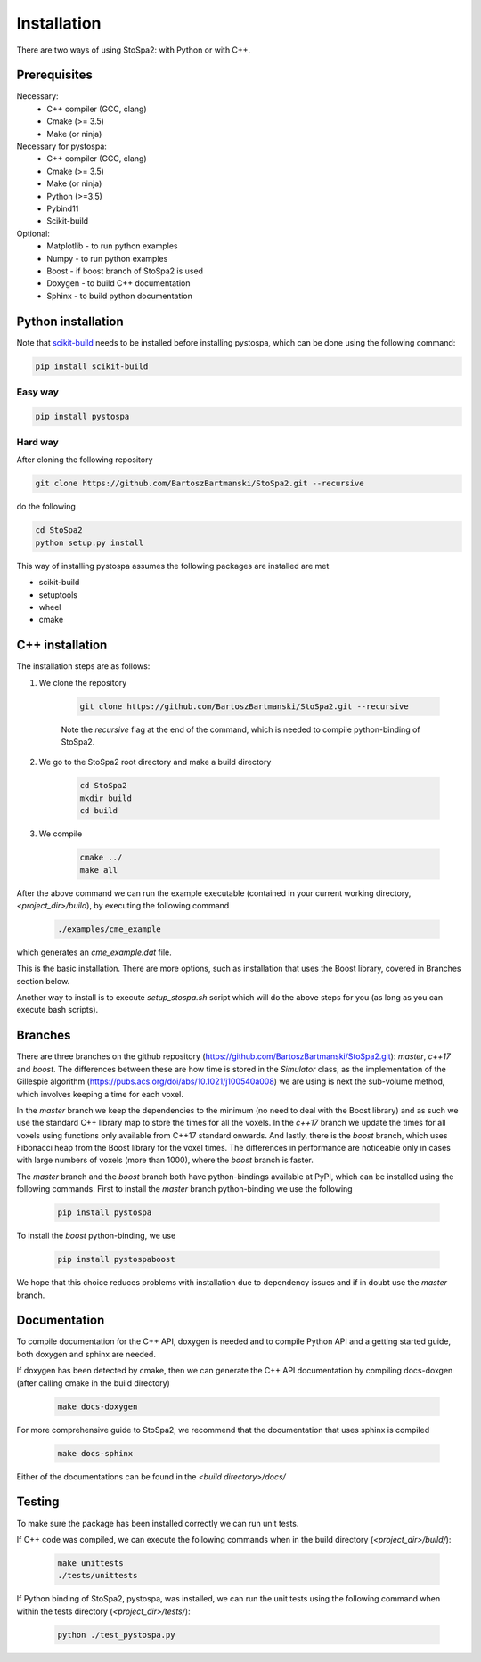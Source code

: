 
Installation
############

There are two ways of using StoSpa2: with Python or with C++.


Prerequisites
=============

Necessary:
    * C++ compiler (GCC, clang)
    * Cmake (>= 3.5)
    * Make (or ninja)

Necessary for pystospa:
    * C++ compiler (GCC, clang)
    * Cmake (>= 3.5)
    * Make (or ninja)
    * Python (>=3.5)
    * Pybind11
    * Scikit-build

Optional:
    * Matplotlib - to run python examples
    * Numpy - to run python examples
    * Boost - if boost branch of StoSpa2 is used
    * Doxygen - to build C++ documentation
    * Sphinx - to build python documentation


Python installation
===================

Note that `scikit-build <https://github.com/scikit-build/scikit-build/>`_ needs to be installed before
installing pystospa, which can be done using the following command:

.. code-block:: bash

    pip install scikit-build

Easy way
--------

.. code-block:: bash

    pip install pystospa

Hard way
--------

After cloning the following repository

.. code-block:: bash

    git clone https://github.com/BartoszBartmanski/StoSpa2.git --recursive

do the following

.. code-block:: bash

    cd StoSpa2
    python setup.py install

This way of installing pystospa assumes the following packages are installed are met

* scikit-build

* setuptools

* wheel

* cmake


C++ installation
================

The installation steps are as follows:

1. We clone the repository

    .. code-block:: bash

        git clone https://github.com/BartoszBartmanski/StoSpa2.git --recursive

    Note the `recursive` flag at the end of the command, which is needed to compile python-binding of
    StoSpa2.

2. We go to the StoSpa2 root directory and make a build directory

    .. code-block:: bash

        cd StoSpa2
        mkdir build
        cd build

3. We compile

    .. code-block:: bash

        cmake ../
        make all

After the above command we can run the example executable (contained in your current working directory, `<project_dir>/build`), by executing the following command

    .. code-block:: bash

        ./examples/cme_example

which generates an `cme_example.dat` file.

This is the basic installation. There are more options, such as installation that uses the Boost library,
covered in Branches section below.

Another way to install is to execute `setup_stospa.sh` script which will do the above steps for you
(as long as you can execute bash scripts).


Branches
========

There are three branches on the github repository (https://github.com/BartoszBartmanski/StoSpa2.git):
`master`, `c++17` and `boost`. The differences between these are how time is stored in the `Simulator` class, as
the implementation of the Gillespie algorithm (https://pubs.acs.org/doi/abs/10.1021/j100540a008) we are using
is next the sub-volume method, which involves keeping a time for each voxel.

In the `master` branch we keep the dependencies to the minimum (no need to deal with the Boost library) and as such
we use the standard C++ library map to store the times for all the voxels. In the `c++17` branch we update the times for all
voxels using functions only available from C++17 standard onwards. And lastly, there is
the `boost` branch, which uses Fibonacci heap from the Boost library for the voxel times. The differences in
performance are noticeable only in cases with large numbers of voxels (more than 1000), where the `boost` branch
is faster.

The `master` branch and the `boost` branch both have python-bindings available at PyPI, which can be installed using
the following commands. First to install the `master` branch python-binding we use the following

    .. code-block:: bash

        pip install pystospa

To install the `boost` python-binding, we use

    .. code-block:: bash

        pip install pystospaboost

We hope that this choice reduces problems with installation due to dependency issues and if in doubt use
the `master` branch.

Documentation
=============

To compile documentation for the C++ API, doxygen is needed and to compile Python API and a
getting started guide, both doxygen and sphinx are needed.

If doxygen has been detected by cmake, then we can generate the C++ API documentation by
compiling docs-doxgen (after calling cmake in the build directory)

    .. code-block:: bash

        make docs-doxygen

For more comprehensive guide to StoSpa2, we recommend that the documentation that uses sphinx is
compiled

    .. code-block:: bash

        make docs-sphinx

Either of the documentations can be found in the `<build directory>/docs/`

Testing
=======

To make sure the package has been installed correctly we can run unit tests.

If C++ code was compiled, we can execute the following commands when in the build directory (`<project_dir>/build/`):

    .. code-block:: bash

        make unittests
        ./tests/unittests

If Python binding of StoSpa2, pystospa, was installed, we can run the unit tests using the following command
when within the tests directory (`<project_dir>/tests/`):

    .. code-block:: bash

        python ./test_pystospa.py
